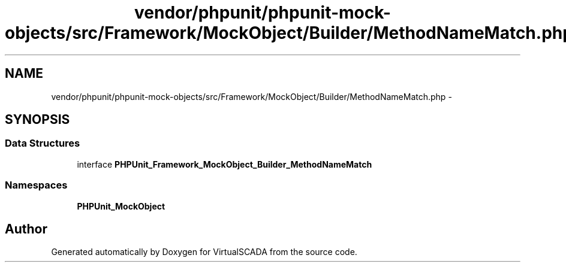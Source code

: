 .TH "vendor/phpunit/phpunit-mock-objects/src/Framework/MockObject/Builder/MethodNameMatch.php" 3 "Tue Apr 14 2015" "Version 1.0" "VirtualSCADA" \" -*- nroff -*-
.ad l
.nh
.SH NAME
vendor/phpunit/phpunit-mock-objects/src/Framework/MockObject/Builder/MethodNameMatch.php \- 
.SH SYNOPSIS
.br
.PP
.SS "Data Structures"

.in +1c
.ti -1c
.RI "interface \fBPHPUnit_Framework_MockObject_Builder_MethodNameMatch\fP"
.br
.in -1c
.SS "Namespaces"

.in +1c
.ti -1c
.RI " \fBPHPUnit_MockObject\fP"
.br
.in -1c
.SH "Author"
.PP 
Generated automatically by Doxygen for VirtualSCADA from the source code\&.
